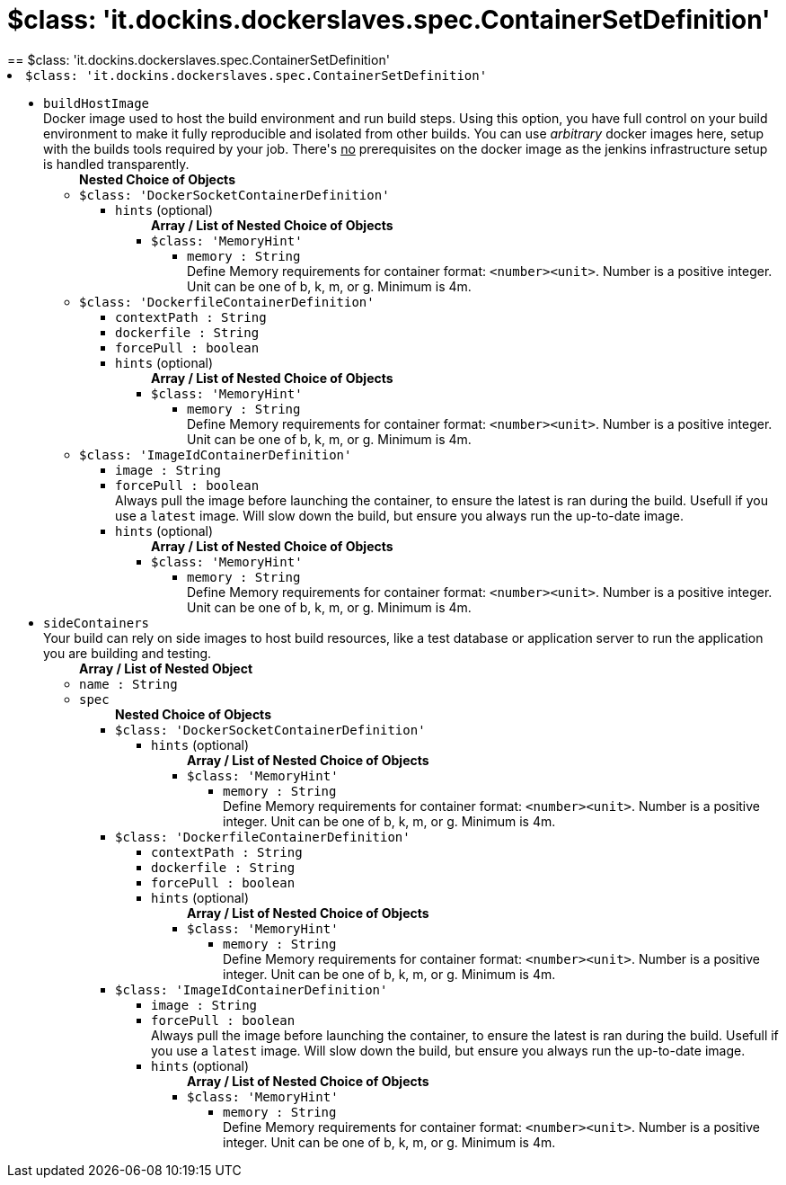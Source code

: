= $class: 'it.dockins.dockerslaves.spec.ContainerSetDefinition'
:page-layout: pipelinesteps
== $class: 'it.dockins.dockerslaves.spec.ContainerSetDefinition'

++++
<li><code>$class: 'it.dockins.dockerslaves.spec.ContainerSetDefinition'</code><div>
<ul><li><code>buildHostImage</code>
<div>Docker image used to host the build environment and run build steps. Using this option, you have full control on your build environment to make it fully reproducible and isolated from other builds. You can use <i>arbitrary</i> docker images here, setup with the builds tools required by your job. There's <u>no</u> prerequisites on the docker image as the jenkins infrastructure setup is handled transparently.</div>

<ul><b>Nested Choice of Objects</b>
<li><code>$class: 'DockerSocketContainerDefinition'</code><div>
<ul><li><code>hints</code> (optional)
<ul><b>Array / List of Nested Choice of Objects</b>
<li><code>$class: 'MemoryHint'</code><div>
<ul><li><code>memory : String</code>
<div>Define Memory requirements for container format: <code>&lt;number&gt;&lt;unit&gt;</code>. Number is a positive integer. Unit can be one of b, k, m, or g. Minimum is 4m.</div>

</li>
</ul></div></li>
</ul></li>
</ul></div></li>
<li><code>$class: 'DockerfileContainerDefinition'</code><div>
<ul><li><code>contextPath : String</code>
</li>
<li><code>dockerfile : String</code>
</li>
<li><code>forcePull : boolean</code>
</li>
<li><code>hints</code> (optional)
<ul><b>Array / List of Nested Choice of Objects</b>
<li><code>$class: 'MemoryHint'</code><div>
<ul><li><code>memory : String</code>
<div>Define Memory requirements for container format: <code>&lt;number&gt;&lt;unit&gt;</code>. Number is a positive integer. Unit can be one of b, k, m, or g. Minimum is 4m.</div>

</li>
</ul></div></li>
</ul></li>
</ul></div></li>
<li><code>$class: 'ImageIdContainerDefinition'</code><div>
<ul><li><code>image : String</code>
</li>
<li><code>forcePull : boolean</code>
<div>Always pull the image before launching the container, to ensure the latest is ran during the build. Usefull if you use a <code>latest</code> image. Will slow down the build, but ensure you always run the up-to-date image.</div>

</li>
<li><code>hints</code> (optional)
<ul><b>Array / List of Nested Choice of Objects</b>
<li><code>$class: 'MemoryHint'</code><div>
<ul><li><code>memory : String</code>
<div>Define Memory requirements for container format: <code>&lt;number&gt;&lt;unit&gt;</code>. Number is a positive integer. Unit can be one of b, k, m, or g. Minimum is 4m.</div>

</li>
</ul></div></li>
</ul></li>
</ul></div></li>
</ul></li>
<li><code>sideContainers</code>
<div>Your build can rely on side images to host build resources, like a test database or application server to run the application you are building and testing.</div>

<ul><b>Array / List of Nested Object</b>
<li><code>name : String</code>
</li>
<li><code>spec</code>
<ul><b>Nested Choice of Objects</b>
<li><code>$class: 'DockerSocketContainerDefinition'</code><div>
<ul><li><code>hints</code> (optional)
<ul><b>Array / List of Nested Choice of Objects</b>
<li><code>$class: 'MemoryHint'</code><div>
<ul><li><code>memory : String</code>
<div>Define Memory requirements for container format: <code>&lt;number&gt;&lt;unit&gt;</code>. Number is a positive integer. Unit can be one of b, k, m, or g. Minimum is 4m.</div>

</li>
</ul></div></li>
</ul></li>
</ul></div></li>
<li><code>$class: 'DockerfileContainerDefinition'</code><div>
<ul><li><code>contextPath : String</code>
</li>
<li><code>dockerfile : String</code>
</li>
<li><code>forcePull : boolean</code>
</li>
<li><code>hints</code> (optional)
<ul><b>Array / List of Nested Choice of Objects</b>
<li><code>$class: 'MemoryHint'</code><div>
<ul><li><code>memory : String</code>
<div>Define Memory requirements for container format: <code>&lt;number&gt;&lt;unit&gt;</code>. Number is a positive integer. Unit can be one of b, k, m, or g. Minimum is 4m.</div>

</li>
</ul></div></li>
</ul></li>
</ul></div></li>
<li><code>$class: 'ImageIdContainerDefinition'</code><div>
<ul><li><code>image : String</code>
</li>
<li><code>forcePull : boolean</code>
<div>Always pull the image before launching the container, to ensure the latest is ran during the build. Usefull if you use a <code>latest</code> image. Will slow down the build, but ensure you always run the up-to-date image.</div>

</li>
<li><code>hints</code> (optional)
<ul><b>Array / List of Nested Choice of Objects</b>
<li><code>$class: 'MemoryHint'</code><div>
<ul><li><code>memory : String</code>
<div>Define Memory requirements for container format: <code>&lt;number&gt;&lt;unit&gt;</code>. Number is a positive integer. Unit can be one of b, k, m, or g. Minimum is 4m.</div>

</li>
</ul></div></li>
</ul></li>
</ul></div></li>
</ul></li>
</ul></li>
</ul></div></li>


++++